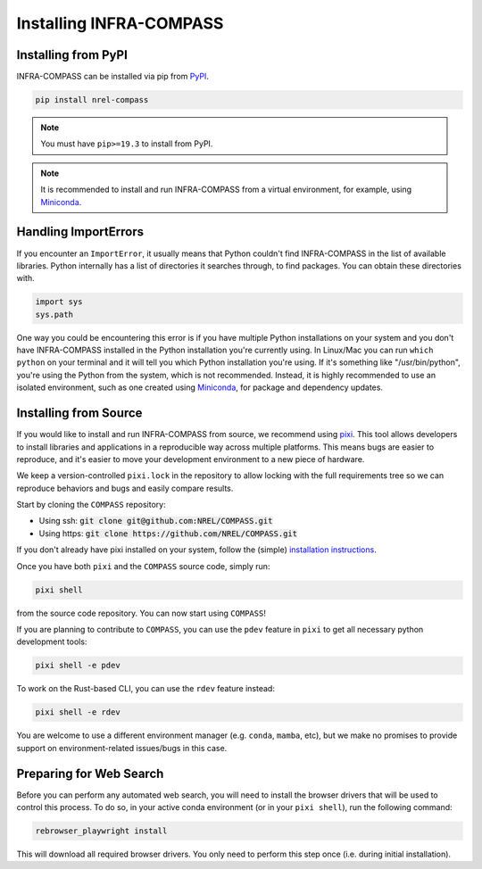 Installing INFRA-COMPASS
========================

.. inclusion-install

Installing from PyPI
--------------------

INFRA-COMPASS can be installed via pip from
`PyPI <https://pypi.org/project/NREL-COMPASS>`__.

.. code-block:: shell

    pip install nrel-compass

.. note::

    You must have ``pip>=19.3`` to install from PyPI.

.. note::

    It is recommended to install and run INFRA-COMPASS from a virtual environment, for example,
    using `Miniconda <https://www.anaconda.com/docs/getting-started/miniconda/main>`__.


Handling ImportErrors
---------------------

If you encounter an ``ImportError``, it usually means that Python couldn't find INFRA-COMPASS in the list of available
libraries. Python internally has a list of directories it searches through, to find packages. You can
obtain these directories with.

.. code-block:: python

    import sys
    sys.path

One way you could be encountering this error is if you have multiple Python installations on your system
and you don't have INFRA-COMPASS installed in the Python installation you're currently using.
In Linux/Mac you can run ``which python`` on your terminal and it will tell you which Python installation you're
using. If it's something like "/usr/bin/python", you're using the Python from the system, which is not recommended.
Instead, it is highly recommended to use an isolated environment, such as one created using
`Miniconda <https://www.anaconda.com/docs/getting-started/miniconda/main>`__, for package and dependency updates.


Installing from Source
----------------------

If you would like to install and run INFRA-COMPASS from source, we recommend using
`pixi <https://pixi.sh/latest/>`_. This tool allows developers to install libraries and
applications in a reproducible way across multiple platforms. This means bugs are easier
to reproduce, and it's easier to move your development environment to a new piece of hardware.

We keep a version-controlled ``pixi.lock`` in the repository to allow locking with
the full requirements tree so we can reproduce behaviors and bugs and easily compare
results.

Start by cloning the ``COMPASS`` repository:

- Using ssh: :code:`git clone git@github.com:NREL/COMPASS.git`
- Using https: :code:`git clone https://github.com/NREL/COMPASS.git`

If you don't already have pixi installed on your system, follow the (simple) `installation
instructions <https://pixi.sh/latest/#installation>`_.

Once you have both ``pixi`` and the ``COMPASS`` source code, simply run:

.. code-block:: shell

    pixi shell

from the source code repository. You can now start using ``COMPASS``!

If you are planning to contribute to ``COMPASS``, you can use the ``pdev`` feature in ``pixi`` to
get all necessary python development tools:

.. code-block:: shell

    pixi shell -e pdev

To work on the Rust-based CLI, you can use the ``rdev`` feature instead:

.. code-block:: shell

    pixi shell -e rdev

You are welcome to use a different environment manager (e.g. ``conda``, ``mamba``, etc),
but we make no promises to provide support on environment-related issues/bugs in this case.


Preparing for Web Search
------------------------
Before you can perform any automated web search, you will need to install the browser
drivers that will be used to control this process. To do so, in your active conda environment
(or in your ``pixi shell``), run the following command:

.. code-block:: shell

    rebrowser_playwright install

This will download all required browser drivers. You only need to perform this step once
(i.e. during initial installation).

